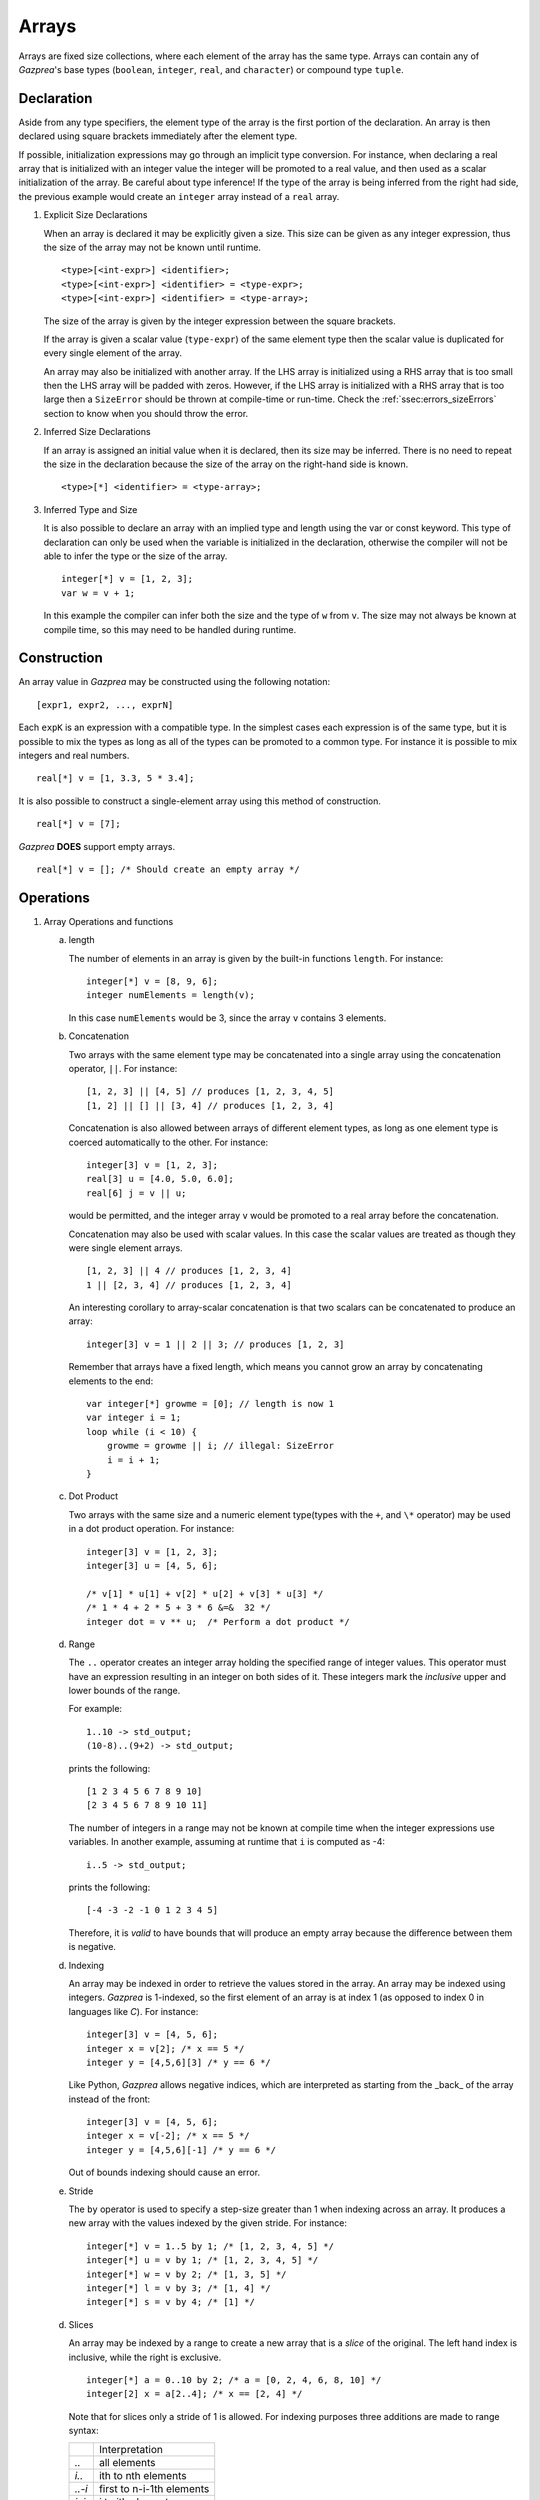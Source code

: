 .. _ssec:array:

Arrays
-------

Arrays are fixed size collections, where each element of the array has the
same type. Arrays can contain any of *Gazprea*'s base types (``boolean``,
``integer``, ``real``, and ``character``) or compound type ``tuple``.

.. _sssec:array_decl:

Declaration
~~~~~~~~~~~

Aside from any type specifiers, the element type of the array is the first
portion of the declaration. An array is then declared using square brackets
immediately after the element type.

If possible, initialization expressions may go through an implicit type
conversion. For instance, when declaring a real array that is
initialized with an integer value the integer will be promoted to a real
value, and then used as a scalar initialization of the array.
Be careful about type inference! If the type of the array is being inferred
from the right had side, the previous example would create an ``integer``
array instead of a ``real`` array.

#. Explicit Size Declarations

   When an array is declared it may be explicitly given a size. This
   size can be given as any integer expression, thus the size of the
   array may not be known until runtime.

   ::

            <type>[<int-expr>] <identifier>;
            <type>[<int-expr>] <identifier> = <type-expr>;
            <type>[<int-expr>] <identifier> = <type-array>;


   The size of the array is given by the integer expression between the
   square brackets.

   If the array is given a scalar value (``type-expr``) of the same element type then the
   scalar value is duplicated for every single element of the array.

   An array may also be initialized with another array. If the LHS array
   is initialized using a RHS array that is too small then the LHS array will
   be padded with zeros. However, if the LHS array is initialized with a RHS
   array that is too large then a ``SizeError`` should be thrown at
   compile-time or run-time.
   Check the :ref:`ssec:errors_sizeErrors` section to know when you
   should throw the error.

#. Inferred Size Declarations

   If an array is assigned an initial value when it is declared, then
   its size may be inferred. There is no need to repeat the size in the
   declaration because the size of the array on the right-hand side is
   known.

   ::

            <type>[*] <identifier> = <type-array>;


#. Inferred Type and Size

   It is also possible to declare an array with an implied type and
   length using the var or const keyword. This type of declaration can only be
   used when the variable is initialized in the declaration, otherwise
   the compiler will not be able to infer the type or the size of the
   array.

   ::

      integer[*] v = [1, 2, 3];
      var w = v + 1;


   In this example the compiler can infer both the size and the type of
   ``w`` from ``v``. The size may not always be known at compile time, so this
   may need to be handled during runtime.

.. _sssec:array_constr:

Construction
~~~~~~~~~~~~

An array value in *Gazprea* may be constructed using the following
notation:

::

   [expr1, expr2, ..., exprN]


Each ``expK`` is an expression with a compatible type. In the simplest
cases each expression is of the same type, but it is possible to mix the
types as long as all of the types can be promoted to a common type. For
instance it is possible to mix integers and real numbers.

::

   real[*] v = [1, 3.3, 5 * 3.4];


It is also possible to construct a single-element array using this
method of construction.

::

   real[*] v = [7];


*Gazprea* **DOES** support empty arrays.

::

   real[*] v = []; /* Should create an empty array */

.. _sssec:array_ops:

Operations
~~~~~~~~~~

#. Array Operations and functions

   a. length

      The number of elements in an array is given by the built-in
      functions ``length``. For instance:

      ::

         integer[*] v = [8, 9, 6];
         integer numElements = length(v);


      In this case ``numElements`` would be 3, since the array ``v``
      contains 3 elements.

   b. Concatenation

      Two arrays with the same element type may be concatenated into a
      single array using the concatenation operator, ``||``. For
      instance:

      ::

         [1, 2, 3] || [4, 5] // produces [1, 2, 3, 4, 5]
         [1, 2] || [] || [3, 4] // produces [1, 2, 3, 4]


      Concatenation is also allowed between arrays of different element
      types, as long as one element type is coerced automatically to the
      other. For instance:

      ::

         integer[3] v = [1, 2, 3];
         real[3] u = [4.0, 5.0, 6.0];
         real[6] j = v || u;


      would be permitted, and the integer array ``v`` would be promoted to
      a real array before the concatenation.

      Concatenation may also be used with scalar values. In this case
      the scalar values are treated as though they were single element
      arrays.

      ::

         [1, 2, 3] || 4 // produces [1, 2, 3, 4]
         1 || [2, 3, 4] // produces [1, 2, 3, 4]


      An interesting corollary to array-scalar concatenation is that
      two scalars can be concatenated to produce an array:

      ::

         integer[3] v = 1 || 2 || 3; // produces [1, 2, 3]


      Remember that arrays have a fixed length, which means you cannot grow an
      array by concatenating elements to the end:

      ::

         var integer[*] growme = [0]; // length is now 1
         var integer i = 1;
         loop while (i < 10) {
             growme = growme || i; // illegal: SizeError
             i = i + 1;
         }


   c. Dot Product

      Two arrays with the same size and a numeric element type(types with
      the ``+``, and ``\*`` operator) may be used in a dot product operation.
      For instance:

      ::

         integer[3] v = [1, 2, 3];
         integer[3] u = [4, 5, 6];

         /* v[1] * u[1] + v[2] * u[2] + v[3] * u[3] */
         /* 1 * 4 + 2 * 5 + 3 * 6 &=&  32 */
         integer dot = v ** u;  /* Perform a dot product */


   d. Range

      The ``..`` operator creates an integer array holding the specified range
      of integer values.
      This operator must have an expression resulting in an integer on both
      sides of it. These integers mark the *inclusive* upper and lower bounds
      of the range.

      For example:

      ::

         1..10 -> std_output;
         (10-8)..(9+2) -> std_output;

      prints the following:

      ::

         [1 2 3 4 5 6 7 8 9 10]
         [2 3 4 5 6 7 8 9 10 11]

      The number of integers in a range may not be known at compile time when
      the integer expressions use variables. In another example, assuming at
      runtime that ``i`` is computed as -4:

      ::

         i..5 -> std_output;

      prints the following:

      ::

         [-4 -3 -2 -1 0 1 2 3 4 5]

      Therefore, it is *valid* to have bounds that will produce an empty
      array because the difference between them is negative.

   d. Indexing

      An array may be indexed in order to retrieve the values stored in
      the array. An array may be indexed using integers.
      *Gazprea* is 1-indexed, so the first element of an array is at index 1
      (as opposed to index 0 in languages like *C*). For instance:

      ::

         integer[3] v = [4, 5, 6];
         integer x = v[2]; /* x == 5 */
         integer y = [4,5,6][3] /* y == 6 */

      Like Python, *Gazprea* allows negative indices, which are interpreted as
      starting from the _back_ of the array instead of the front:

      ::

         integer[3] v = [4, 5, 6];
         integer x = v[-2]; /* x == 5 */
         integer y = [4,5,6][-1] /* y == 6 */

      Out of bounds indexing should cause an error.

   e. Stride

      The ``by`` operator is used to specify a step-size greater than 1 when
      indexing across an array. It produces a new array with the values
      indexed by the given stride. For instance:

      ::

         integer[*] v = 1..5 by 1; /* [1, 2, 3, 4, 5] */
         integer[*] u = v by 1; /* [1, 2, 3, 4, 5] */
         integer[*] w = v by 2; /* [1, 3, 5] */
         integer[*] l = v by 3; /* [1, 4] */
         integer[*] s = v by 4; /* [1] */

   d. Slices

      An array may be indexed by a range to create a new array that is a *slice*
      of the original. The left hand index is inclusive, while the right is exclusive.

      ::

         integer[*] a = 0..10 by 2; /* a = [0, 2, 4, 6, 8, 10] */
         integer[2] x = a[2..4]; /* x == [2, 4] */

      Note that for slices only a stride of 1 is allowed.
      For indexing purposes three additions are made to range syntax:

      +---------+---------------------------------+
      |         | Interpretation                  |
      +---------+---------------------------------+
      + `..`    | all elements                    |
      +---------+---------------------------------+
      + `i..`   | ith to nth elements             |
      +---------+---------------------------------+
      + `..-i`  | first to n-i-1th elements       |
      +---------+---------------------------------+
      + `i..j`  | i to jth elements               |
      +---------+---------------------------------+
      Examples:

      ::

         integer[*] a = 0..10 by 2; /* a = [0, 2, 4, 6, 8, 10] */
         integer x = a[..4]; /* x == [0, 2, 4] */
         integer y = a[4..]; /* x == [6, 8, 10] */
         integer z = a[..-1]; /* x == [0, 2, 4, 6, 8] */

#. Operations of the Element Type

   Unary operations that are valid for the Element type of an array may be
   applied to the array in order to produce an array whose result is
   the equivalent to applying that unary operation to each element of
   the array. For instance:

   ::

      boolean[*] v = [true, false, true, true];
      boolean[*] nv = not v;


   ``nv`` would have a value of
   ``[not true, not false, not true, not true] = [false, true, false, false]``.

   Similarly most binary operations that are valid to the element type of a
   array may be also applied to two arrays. When applied to two
   arrays of the same size, the result of the binary operation is a
   array formed by the element-wise application of the binary operation
   to the array operands.

   ::

      [1, 2, 3, 4] + [2, 2, 2, 2] // results in [3, 4, 5, 6]


   Attempting to perform a binary operation between two arrays of
   different sizes should result in a ``SizeError``.

   When one of the operands of a binary operation is an array and the
   other operand is a scalar, the scalar value must first
   be promoted to an array of the same size as the array operand and
   with the value of each element equal to the scalar value. For example:

   ::

      [1, 2, 3, 4] + 2 // results in [3, 4, 5, 6]


   Additionally the element types of arrays may be promoted, for instance
   in this case the integer array must be promoted to a real array in
   order to perform the operation:

   ::

      [1, 2, 3, 4] + 2.3 // results in [3.3, 4.3, 5.3, 6.3]


   The equality operation is the exception to the behavior of the binary
   operations. Instead of producing a boolean array, an equality
   operation checks whether or not all of the elements of two arrays
   are equal, and return a single boolean value reflecting the result of
   this comparison.

   ::

      [1, 2, 3] == [1, 2, 3]


   yields ``true``

   ::

      [1, 1, 3] == [1, 2, 3]


   yields ``false``

   The ``!=`` operation also produces a boolean instead of a boolean array.
   The result is the logical negation of the result of the ``==`` operator.


Type Casting and Type Promotion
~~~~~~~~~~~~~~~~~~~~~~~~~~~~~~~

To see the types that an array may be cast and/or promoted to, see
the sections on :ref:`sec:typeCasting` and :ref:`sec:typePromotion`
respectively.
